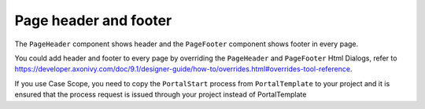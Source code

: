 .. _page-header-footer:

Page header and footer
======================

The ``PageHeader`` component shows header and the ``PageFooter`` component shows footer in every page.

|page-header-footer|

You could add header and footer to every page by overriding the ``PageHeader`` and ``PageFooter`` Html Dialogs, refer to 
`<https://developer.axonivy.com/doc/9.1/designer-guide/how-to/overrides.html#overrides-tool-reference>`_.

If you use Case Scope, you need to copy the ``PortalStart`` process from ``PortalTemplate`` to your project and
it is ensured that the process request is issued through your project instead of PortalTemplate


.. |page-header-footer| image:: ../../screenshots/dashboard/page-header-footer.png